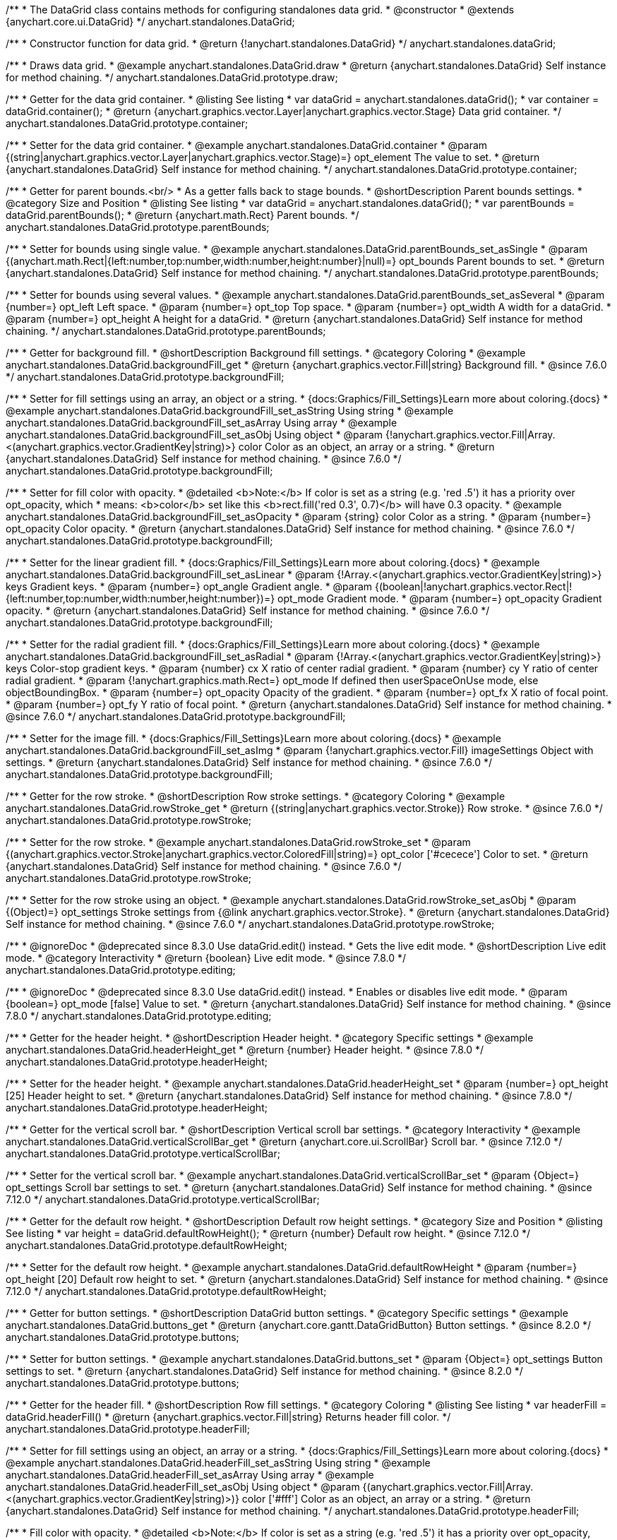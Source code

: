 /**
 * The DataGrid class contains methods for configuring standalones data grid.
 * @constructor
 * @extends {anychart.core.ui.DataGrid}
 */
anychart.standalones.DataGrid;

/**
 * Constructor function for data grid.
 * @return {!anychart.standalones.DataGrid}
 */
anychart.standalones.dataGrid;


//----------------------------------------------------------------------------------------------------------------------
//
//  anychart.standalones.DataGrid.prototype.draw
//
//----------------------------------------------------------------------------------------------------------------------

/**
 * Draws data grid.
 * @example anychart.standalones.DataGrid.draw
 * @return {anychart.standalones.DataGrid} Self instance for method chaining.
 */
anychart.standalones.DataGrid.prototype.draw;


//----------------------------------------------------------------------------------------------------------------------
//
//  anychart.standalones.DataGrid.prototype.container
//
//----------------------------------------------------------------------------------------------------------------------

/**
 * Getter for the data grid container.
 * @listing See listing
 * var dataGrid = anychart.standalones.dataGrid();
 * var container = dataGrid.container();
 * @return {anychart.graphics.vector.Layer|anychart.graphics.vector.Stage} Data grid container.
 */
anychart.standalones.DataGrid.prototype.container;

/**
 * Setter for the data grid container.
 * @example anychart.standalones.DataGrid.container
 * @param {(string|anychart.graphics.vector.Layer|anychart.graphics.vector.Stage)=} opt_element The value to set.
 * @return {anychart.standalones.DataGrid} Self instance for method chaining.
 */
anychart.standalones.DataGrid.prototype.container;


//----------------------------------------------------------------------------------------------------------------------
//
//  anychart.standalones.DataGrid.prototype.parentBounds
//
//----------------------------------------------------------------------------------------------------------------------

/**
 * Getter for parent bounds.<br/>
 * As a getter falls back to stage bounds.
 * @shortDescription Parent bounds settings.
 * @category Size and Position
 * @listing See listing
 * var dataGrid = anychart.standalones.dataGrid();
 * var parentBounds = dataGrid.parentBounds();
 * @return {anychart.math.Rect} Parent bounds.
 */
anychart.standalones.DataGrid.prototype.parentBounds;

/**
 * Setter for bounds using single value.
 * @example anychart.standalones.DataGrid.parentBounds_set_asSingle
 * @param {(anychart.math.Rect|{left:number,top:number,width:number,height:number}|null)=} opt_bounds Parent bounds to set.
 * @return {anychart.standalones.DataGrid} Self instance for method chaining.
 */
anychart.standalones.DataGrid.prototype.parentBounds;

/**
 * Setter for bounds using several values.
 * @example anychart.standalones.DataGrid.parentBounds_set_asSeveral
 * @param {number=} opt_left Left space.
 * @param {number=} opt_top Top space.
 * @param {number=} opt_width A width for a dataGrid.
 * @param {number=} opt_height A height for a dataGrid.
 * @return {anychart.standalones.DataGrid} Self instance for method chaining.
 */
anychart.standalones.DataGrid.prototype.parentBounds;


//----------------------------------------------------------------------------------------------------------------------
//
//  anychart.standalones.DataGrid.prototype.backgroundFill
//
//----------------------------------------------------------------------------------------------------------------------

/**
 * Getter for background fill.
 * @shortDescription Background fill settings.
 * @category Coloring
 * @example anychart.standalones.DataGrid.backgroundFill_get
 * @return {anychart.graphics.vector.Fill|string} Background fill.
 * @since 7.6.0
 */
anychart.standalones.DataGrid.prototype.backgroundFill;

/**
 * Setter for fill settings using an array, an object or a string.
 * {docs:Graphics/Fill_Settings}Learn more about coloring.{docs}
 * @example anychart.standalones.DataGrid.backgroundFill_set_asString Using string
 * @example anychart.standalones.DataGrid.backgroundFill_set_asArray Using array
 * @example anychart.standalones.DataGrid.backgroundFill_set_asObj Using object
 * @param {!anychart.graphics.vector.Fill|Array.<(anychart.graphics.vector.GradientKey|string)>} color Color as an object, an array or a string.
 * @return {anychart.standalones.DataGrid} Self instance for method chaining.
 * @since 7.6.0
 */
anychart.standalones.DataGrid.prototype.backgroundFill;

/**
 * Setter for fill color with opacity.
 * @detailed <b>Note:</b> If color is set as a string (e.g. 'red .5') it has a priority over opt_opacity, which
 * means: <b>color</b> set like this <b>rect.fill('red 0.3', 0.7)</b> will have 0.3 opacity.
 * @example anychart.standalones.DataGrid.backgroundFill_set_asOpacity
 * @param {string} color Color as a string.
 * @param {number=} opt_opacity Color opacity.
 * @return {anychart.standalones.DataGrid} Self instance for method chaining.
 * @since 7.6.0
 */
anychart.standalones.DataGrid.prototype.backgroundFill;

/**
 * Setter for the linear gradient fill.
 * {docs:Graphics/Fill_Settings}Learn more about coloring.{docs}
 * @example anychart.standalones.DataGrid.backgroundFill_set_asLinear
 * @param {!Array.<(anychart.graphics.vector.GradientKey|string)>} keys Gradient keys.
 * @param {number=} opt_angle Gradient angle.
 * @param {(boolean|!anychart.graphics.vector.Rect|!{left:number,top:number,width:number,height:number})=} opt_mode Gradient mode.
 * @param {number=} opt_opacity Gradient opacity.
 * @return {anychart.standalones.DataGrid} Self instance for method chaining.
 * @since 7.6.0
 */
anychart.standalones.DataGrid.prototype.backgroundFill;

/**
 * Setter for the radial gradient fill.
 * {docs:Graphics/Fill_Settings}Learn more about coloring.{docs}
 * @example anychart.standalones.DataGrid.backgroundFill_set_asRadial
 * @param {!Array.<(anychart.graphics.vector.GradientKey|string)>} keys Color-stop gradient keys.
 * @param {number} cx X ratio of center radial gradient.
 * @param {number} cy Y ratio of center radial gradient.
 * @param {!anychart.graphics.math.Rect=} opt_mode If defined then userSpaceOnUse mode, else objectBoundingBox.
 * @param {number=} opt_opacity Opacity of the gradient.
 * @param {number=} opt_fx X ratio of focal point.
 * @param {number=} opt_fy Y ratio of focal point.
 * @return {anychart.standalones.DataGrid} Self instance for method chaining.
 * @since 7.6.0
 */
anychart.standalones.DataGrid.prototype.backgroundFill;

/**
 * Setter for the image fill.
 * {docs:Graphics/Fill_Settings}Learn more about coloring.{docs}
 * @example anychart.standalones.DataGrid.backgroundFill_set_asImg
 * @param {!anychart.graphics.vector.Fill} imageSettings Object with settings.
 * @return {anychart.standalones.DataGrid} Self instance for method chaining.
 * @since 7.6.0
 */
anychart.standalones.DataGrid.prototype.backgroundFill;


//----------------------------------------------------------------------------------------------------------------------
//
//  anychart.standalones.DataGrid.prototype.rowStroke
//
//----------------------------------------------------------------------------------------------------------------------

/**
 * Getter for the row stroke.
 * @shortDescription Row stroke settings.
 * @category Coloring
 * @example anychart.standalones.DataGrid.rowStroke_get
 * @return {(string|anychart.graphics.vector.Stroke)} Row stroke.
 * @since 7.6.0
 */
anychart.standalones.DataGrid.prototype.rowStroke;

/**
 * Setter for the row stroke.
 * @example anychart.standalones.DataGrid.rowStroke_set
 * @param {(anychart.graphics.vector.Stroke|anychart.graphics.vector.ColoredFill|string)=} opt_color ['#cecece'] Color to set.
 * @return {anychart.standalones.DataGrid} Self instance for method chaining.
 * @since 7.6.0
 */
anychart.standalones.DataGrid.prototype.rowStroke;

/**
 * Setter for the row stroke using an object.
 * @example anychart.standalones.DataGrid.rowStroke_set_asObj
 * @param {(Object)=} opt_settings Stroke settings from {@link anychart.graphics.vector.Stroke}.
 * @return {anychart.standalones.DataGrid} Self instance for method chaining.
 * @since 7.6.0
 */
anychart.standalones.DataGrid.prototype.rowStroke;

//----------------------------------------------------------------------------------------------------------------------
//
//  anychart.standalones.DataGrid.prototype.editing
//
//----------------------------------------------------------------------------------------------------------------------

/**
 * @ignoreDoc
 * @deprecated since 8.3.0 Use dataGrid.edit() instead.
 * Gets the live edit mode.
 * @shortDescription Live edit mode.
 * @category Interactivity
 * @return {boolean} Live edit mode.
 * @since 7.8.0
 */
anychart.standalones.DataGrid.prototype.editing;

/**
 * @ignoreDoc
 * @deprecated since 8.3.0 Use dataGrid.edit() instead.
 * Enables or disables live edit mode.
 * @param {boolean=} opt_mode [false] Value to set.
 * @return {anychart.standalones.DataGrid} Self instance for method chaining.
 * @since 7.8.0
 */
anychart.standalones.DataGrid.prototype.editing;


//----------------------------------------------------------------------------------------------------------------------
//
//  anychart.standalones.DataGrid.prototype.headerHeight
//
//----------------------------------------------------------------------------------------------------------------------

/**
 * Getter for the header height.
 * @shortDescription Header height.
 * @category Specific settings
 * @example anychart.standalones.DataGrid.headerHeight_get
 * @return {number} Header height.
 * @since 7.8.0
 */
anychart.standalones.DataGrid.prototype.headerHeight;

/**
 * Setter for the header height.
 * @example anychart.standalones.DataGrid.headerHeight_set
 * @param {number=} opt_height [25] Header height to set.
 * @return {anychart.standalones.DataGrid} Self instance for method chaining.
 * @since 7.8.0
 */
anychart.standalones.DataGrid.prototype.headerHeight;

//----------------------------------------------------------------------------------------------------------------------
//
//  anychart.standalones.DataGrid.prototype.verticalScrollBar
//
//----------------------------------------------------------------------------------------------------------------------

/**
 * Getter for the vertical scroll bar.
 * @shortDescription Vertical scroll bar settings.
 * @category Interactivity
 * @example anychart.standalones.DataGrid.verticalScrollBar_get
 * @return {anychart.core.ui.ScrollBar} Scroll bar.
 * @since 7.12.0
 */
anychart.standalones.DataGrid.prototype.verticalScrollBar;

/**
 * Setter for the vertical scroll bar.
 * @example anychart.standalones.DataGrid.verticalScrollBar_set
 * @param {Object=} opt_settings Scroll bar settings to set.
 * @return {anychart.standalones.DataGrid} Self instance for method chaining.
 * @since 7.12.0
 */
anychart.standalones.DataGrid.prototype.verticalScrollBar;

//----------------------------------------------------------------------------------------------------------------------
//
//  anychart.standalones.DataGrid.prototype.defaultRowHeight
//
//----------------------------------------------------------------------------------------------------------------------

/**
 * Getter for the default row height.
 * @shortDescription Default row height settings.
 * @category Size and Position
 * @listing See listing
 * var height = dataGrid.defaultRowHeight();
 * @return {number} Default row height.
 * @since 7.12.0
 */
anychart.standalones.DataGrid.prototype.defaultRowHeight;

/**
 * Setter for the default row height.
 * @example anychart.standalones.DataGrid.defaultRowHeight
 * @param {number=} opt_height [20] Default row height to set.
 * @return {anychart.standalones.DataGrid} Self instance for method chaining.
 * @since 7.12.0
 */
anychart.standalones.DataGrid.prototype.defaultRowHeight;

//----------------------------------------------------------------------------------------------------------------------
//
//  anychart.standalones.DataGrid.prototype.buttons
//
//----------------------------------------------------------------------------------------------------------------------

/**
 * Getter for button settings.
 * @shortDescription DataGrid button settings.
 * @category Specific settings
 * @example anychart.standalones.DataGrid.buttons_get
 * @return {anychart.core.gantt.DataGridButton} Button settings.
 * @since 8.2.0
 */
anychart.standalones.DataGrid.prototype.buttons;

/**
 * Setter for button settings.
 * @example anychart.standalones.DataGrid.buttons_set
 * @param {Object=} opt_settings Button settings to set.
 * @return {anychart.standalones.DataGrid} Self instance for method chaining.
 * @since 8.2.0
 */
anychart.standalones.DataGrid.prototype.buttons;

//----------------------------------------------------------------------------------------------------------------------
//
//  anychart.standalones.DataGrid.prototype.headerFill
//
//----------------------------------------------------------------------------------------------------------------------

/**
 * Getter for the header fill.
 * @shortDescription Row fill settings.
 * @category Coloring
 * @listing See listing
 * var headerFill = dataGrid.headerFill()
 * @return {anychart.graphics.vector.Fill|string} Returns header fill color.
 */
anychart.standalones.DataGrid.prototype.headerFill;

/**
 * Setter for fill settings using an object, an array or a string.
 * {docs:Graphics/Fill_Settings}Learn more about coloring.{docs}
 * @example anychart.standalones.DataGrid.headerFill_set_asString Using string
 * @example anychart.standalones.DataGrid.headerFill_set_asArray Using array
 * @example anychart.standalones.DataGrid.headerFill_set_asObj Using object
 * @param {(anychart.graphics.vector.Fill|Array.<(anychart.graphics.vector.GradientKey|string)>)} color ['#fff'] Color as an object, an array or a string.
 * @return {anychart.standalones.DataGrid} Self instance for method chaining.
 */
anychart.standalones.DataGrid.prototype.headerFill;

/**
 * Fill color with opacity.
 * @detailed <b>Note:</b> If color is set as a string (e.g. 'red .5') it has a priority over opt_opacity, which
 * means: <b>color</b> set like this <b>rect.fill('red 0.3', 0.7)</b> will have 0.3 opacity.
 * @example anychart.standalones.DataGrid.headerFill_set_asOpacity
 * @param {string} color Color as a string.
 * @param {number=} opt_opacity Color opacity.
 * @return {anychart.standalones.DataGrid} Self instance for method chaining.
 */
anychart.standalones.DataGrid.prototype.headerFill;

/**
 * Linear gradient fill.
 * {docs:Graphics/Fill_Settings}Learn more about coloring.{docs}
 * @example anychart.standalones.DataGrid.headerFill_set_asLinear
 * @param {!Array.<(anychart.graphics.vector.GradientKey|string)>} keys Gradient keys.
 * @param {number=} opt_angle Gradient angle.
 * @param {(boolean|!anychart.graphics.vector.Rect|!{left:number,top:number,width:number,height:number})=} opt_mode Gradient mode.
 * @param {number=} opt_opacity Gradient opacity.
 * @return {anychart.standalones.DataGrid} Self instance for method chaining.
 */
anychart.standalones.DataGrid.prototype.headerFill;

/**
 * Radial gradient fill.
 * {docs:Graphics/Fill_Settings}Learn more about coloring.{docs}
 * @example anychart.standalones.DataGrid.headerFill_set_asRadial
 * @param {!Array.<(anychart.graphics.vector.GradientKey|string)>} keys Color-stop gradient keys.
 * @param {number} cx X ratio of center radial gradient.
 * @param {number} cy Y ratio of center radial gradient.
 * @param {!anychart.graphics.math.Rect=} opt_mode If defined then userSpaceOnUse mode, else objectBoundingBox.
 * @param {number=} opt_opacity Opacity of the gradient.
 * @param {number=} opt_fx X ratio of focal point.
 * @param {number=} opt_fy Y ratio of focal point.
 * @return {anychart.standalones.DataGrid} Self instance for method chaining.
 */
anychart.standalones.DataGrid.prototype.headerFill;

/**
 * Image fill.
 * {docs:Graphics/Fill_Settings}Learn more about coloring.{docs}
 * @example anychart.standalones.DataGrid.headerFill_set_asImg
 * @param {!anychart.graphics.vector.Fill} imageSettings Object with settings.
 * @return {anychart.standalones.DataGrid} Self instance for method chaining.
 */
anychart.standalones.DataGrid.prototype.headerFill;

/** @inheritDoc */
anychart.standalones.DataGrid.prototype.rowSelectedFill;

/** @inheritDoc */
anychart.standalones.DataGrid.prototype.headerHeight;

/** @inheritDoc */
anychart.standalones.DataGrid.prototype.rowFill;

/** @inheritDoc */
anychart.standalones.DataGrid.prototype.rowOddFill;

/** @inheritDoc */
anychart.standalones.DataGrid.prototype.rowEvenFill;

/** @inheritDoc */
anychart.standalones.DataGrid.prototype.rowHoverFill;

/** @inheritDoc */
anychart.standalones.DataGrid.prototype.columnStroke;

/** @inheritDoc */
anychart.standalones.DataGrid.prototype.data;

/** @inheritDoc */
anychart.standalones.DataGrid.prototype.getVisibleItems;

/** @inheritDoc */
anychart.standalones.DataGrid.prototype.startIndex;

/** @inheritDoc */
anychart.standalones.DataGrid.prototype.endIndex;

/** @inheritDoc */
anychart.standalones.DataGrid.prototype.verticalOffset;

/** @inheritDoc */
anychart.standalones.DataGrid.prototype.horizontalOffset;

/** @inheritDoc */
anychart.standalones.DataGrid.prototype.tooltip;

/** @inheritDoc */
anychart.standalones.DataGrid.prototype.column;

/** @inheritDoc */
anychart.standalones.DataGrid.prototype.horizontalScrollBar;

/** @inheritDoc */
anychart.standalones.DataGrid.prototype.bounds;

/** @inheritDoc */
anychart.standalones.DataGrid.prototype.left;

/** @inheritDoc */
anychart.standalones.DataGrid.prototype.right;

/** @inheritDoc */
anychart.standalones.DataGrid.prototype.top;

/** @inheritDoc */
anychart.standalones.DataGrid.prototype.bottom;

/** @inheritDoc */
anychart.standalones.DataGrid.prototype.width;

/** @inheritDoc */
anychart.standalones.DataGrid.prototype.height;

/** @inheritDoc */
anychart.standalones.DataGrid.prototype.minWidth;

/** @inheritDoc */
anychart.standalones.DataGrid.prototype.minHeight;

/** @inheritDoc */
anychart.standalones.DataGrid.prototype.maxWidth;

/** @inheritDoc */
anychart.standalones.DataGrid.prototype.maxHeight;

/** @inheritDoc */
anychart.standalones.DataGrid.prototype.getPixelBounds;

/** @inheritDoc */
anychart.standalones.DataGrid.prototype.zIndex;

/** @inheritDoc */
anychart.standalones.DataGrid.prototype.enabled;

/** @inheritDoc */
anychart.standalones.DataGrid.prototype.print;

/** @inheritDoc */
anychart.standalones.DataGrid.prototype.listen;

/** @inheritDoc */
anychart.standalones.DataGrid.prototype.listenOnce;

/** @inheritDoc */
anychart.standalones.DataGrid.prototype.unlisten;

/** @inheritDoc */
anychart.standalones.DataGrid.prototype.unlistenByKey;

/** @inheritDoc */
anychart.standalones.DataGrid.prototype.removeAllListeners;

/** @inheritDoc */
anychart.standalones.DataGrid.prototype.labels;

/** @inheritDoc */
anychart.standalones.DataGrid.prototype.onEditEnd;

/** @inheritDoc */
anychart.standalones.DataGrid.prototype.onEditStart;

/** @inheritDoc */
anychart.standalones.DataGrid.prototype.edit;

/**
 * @inheritDoc
 * @ignoreDoc
 * @deprecated since 8.3.0 Use timeline.edit().fill() instead.
 */
anychart.standalones.DataGrid.prototype.editStructurePreviewFill;

/**
 * @inheritDoc
 * @ignoreDoc
 * @deprecated since 8.3.0 Use timeline.edit().fill() instead.
 */
anychart.standalones.DataGrid.prototype.editStructurePreviewStroke;

/**
 * @inheritDoc
 * @ignoreDoc
 * @deprecated since 8.3.0 Use timeline.edit().fill() instead.
 */
anychart.standalones.DataGrid.prototype.editStructurePreviewDashStroke;

